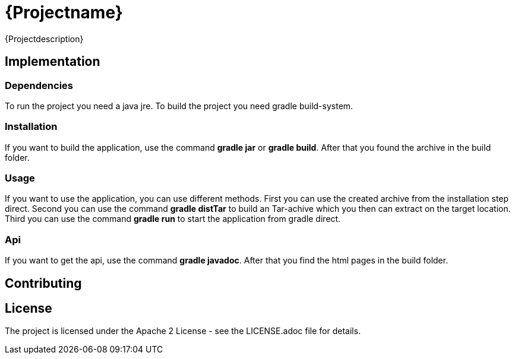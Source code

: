 = {Projectname}

{Projectdescription}

== Implementation

=== Dependencies

To run the project you need a java jre.
To build the project you need gradle build-system.

=== Installation

If you want to build the application, use the command
*gradle jar* or *gradle build*. After that you found the archive
in the build folder.

=== Usage

If you want to use the application, you can use different methods.
First you can use the created archive from the installation step direct.
Second you can use the command *gradle distTar* to build an Tar-achive
which you then can extract on the target location.
Third you can use the command *gradle run* to start the application from
gradle direct.

=== Api

If you want to get the api, use the
command *gradle javadoc*. After that you find the html
pages in the build folder.

== Contributing

== License

The project is licensed under the Apache 2 License -
see the LICENSE.adoc file for details.
